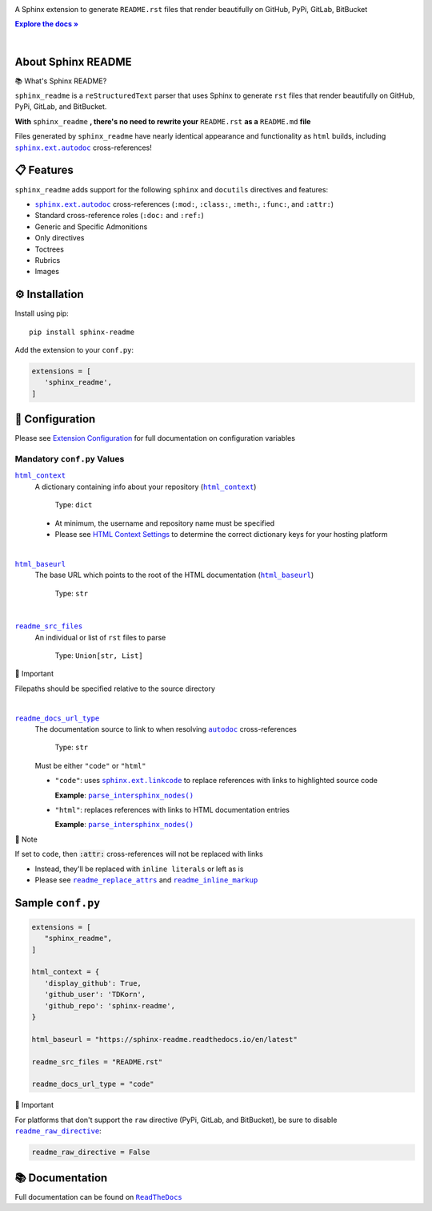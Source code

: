 .. |html_baseurl| replace:: ``html_baseurl``
.. _html_baseurl: https://sphinx-readme.readthedocs.io/en/latest/configuration/configuring.html#confval-html_baseurl
.. |html_context| replace:: ``html_context``
.. _html_context: https://sphinx-readme.readthedocs.io/en/latest/configuration/configuring.html#confval-html_context
.. |.`~.parse_intersphinx_nodes`| replace:: ``parse_intersphinx_nodes()``
.. _.`~.parse_intersphinx_nodes`: https://github.com/TDKorn/sphinx-readme/blob/v0.2.3/sphinx_readme/parser.py#L220-L244
.. |readme_docs_url_type| replace:: ``readme_docs_url_type``
.. _readme_docs_url_type: https://sphinx-readme.readthedocs.io/en/latest/configuration/configuring.html#confval-readme_docs_url_type
.. |readme_inline_markup| replace:: ``readme_inline_markup``
.. _readme_inline_markup: https://sphinx-readme.readthedocs.io/en/latest/configuration/configuring.html#confval-readme_inline_markup
.. |readme_raw_directive| replace:: ``readme_raw_directive``
.. _readme_raw_directive: https://sphinx-readme.readthedocs.io/en/latest/configuration/configuring.html#confval-readme_raw_directive
.. |readme_replace_attrs| replace:: ``readme_replace_attrs``
.. _readme_replace_attrs: https://sphinx-readme.readthedocs.io/en/latest/configuration/configuring.html#confval-readme_replace_attrs
.. |readme_src_files| replace:: ``readme_src_files``
.. _readme_src_files: https://sphinx-readme.readthedocs.io/en/latest/configuration/configuring.html#confval-readme_src_files
.. |.`sphinx.ext.autodoc`| replace:: ``sphinx.ext.autodoc``
.. _.`sphinx.ext.autodoc`: https://www.sphinx-doc.org/en/master/usage/extensions/autodoc.html#module-sphinx.ext.autodoc
.. |.`~.sphinx.ext.autodoc`| replace:: ``autodoc``
.. _.`~.sphinx.ext.autodoc`: https://www.sphinx-doc.org/en/master/usage/extensions/autodoc.html#module-sphinx.ext.autodoc
.. |.`sphinx.ext.linkcode`| replace:: ``sphinx.ext.linkcode``
.. _.`sphinx.ext.linkcode`: https://www.sphinx-doc.org/en/master/usage/extensions/linkcode.html#module-sphinx.ext.linkcode

.. meta::
   :author: Adam Korn
   :title: Sphinx README - Generate README.rst That Renders Beautifully on GitHub, PyPi, GitLab, BitBucket
   :description: Sphinx extension to generate reStructuredText README.rst files that render beautifully on GitHub, PyPi, GitLab, BitBucket



.. raw:: html

   <div align="center">

.. image:: https://raw.githubusercontent.com/TDKorn/sphinx-readme/v0.2.3/docs/source/_static/logo_readme.png
   :alt: Sphinx README: Generate Beautiful reStructuredText README.rst for GitHub, PyPi, GitLab, BitBucket
   :align: center
   :width: 25%



.. raw:: html

   <h1>Sphinx README</h1>





A Sphinx extension to generate ``README.rst`` files that render beautifully on GitHub, PyPi, GitLab, BitBucket

.. |RTD| replace:: **Explore the docs »**
.. _RTD: https://sphinx-readme.readthedocs.io/en/latest/

|RTD|_



.. image:: https://img.shields.io/pypi/v/sphinx-readme?color=eb5202
   :target: https://pypi.org/project/sphinx-readme
   :alt: PyPI Project for Sphinx README: Generate Beautiful reStructuredText README.rst for GitHub, PyPi, GitLab, BitBucket

.. image:: https://img.shields.io/badge/GitHub-sphinx--readme-4f1abc
   :target: https://github.com/tdkorn/sphinx-readme
   :alt: GitHub Repository for Sphinx README: Generate Beautiful reStructuredText README.rst for GitHub, PyPi, GitLab, BitBucket

.. image:: https://static.pepy.tech/personalized-badge/sphinx-readme?period=total&units=none&left_color=grey&right_color=blue&left_text=Downloads
   :target: https://pepy.tech/project/sphinx-readme
   :alt: Downloads for Sphinx README

.. image:: https://readthedocs.org/projects/sphinx-readme/badge/?version=latest
   :target: https://sphinx-readme.readthedocs.io/en/latest/?badge=latest
   :alt: Documentation for Sphinx README: Generate Beautiful reStructuredText README.rst for GitHub, PyPi, GitLab, BitBucket


.. raw:: html

   </div>

|

About Sphinx README
~~~~~~~~~~~~~~~~~~~~~~~


.. raw:: html

   <table>
       <tr align="left">
           <th>

📚 What's Sphinx README?

.. raw:: html

   </th>
   <tr><td>

``sphinx_readme`` is a ``reStructuredText`` parser that uses Sphinx
to generate ``rst`` files that render beautifully on
GitHub, PyPi, GitLab, and BitBucket.

.. raw:: html

   </td></tr>
   </table>



**With** ``sphinx_readme`` **, there's no need to rewrite your** ``README.rst`` **as a** ``README.md`` **file**

Files generated by ``sphinx_readme`` have nearly identical appearance and functionality
as ``html`` builds, including |.`sphinx.ext.autodoc`|_ cross-references!



.. image:: https://raw.githubusercontent.com/TDKorn/sphinx-readme/v0.2.3/docs/source/_static/demo/demo.gif
   :alt: Demonstration of how reStructuredText README.rst files generated by Sphinx README render on GitHub, PyPi, GitLab, BitBucket
   :width: 75%


📋 Features
~~~~~~~~~~~~

``sphinx_readme`` adds support for the following ``sphinx`` and ``docutils`` directives and features:

* |.`sphinx.ext.autodoc`|_ cross-references (``:mod:``, ``:class:``, ``:meth:``, ``:func:``, and ``:attr:``)
* Standard cross-reference roles (``:doc:`` and ``:ref:``)
* Generic and Specific Admonitions
* Only directives
* Toctrees
* Rubrics
* Images


⚙ Installation
~~~~~~~~~~~~~~~~

Install using pip::

   pip install sphinx-readme


Add the extension to your ``conf.py``:

.. code-block:: python

   extensions = [
      'sphinx_readme',
   ]



🔧 Configuration
~~~~~~~~~~~~~~~~~

.. |linkcode| replace:: |.`sphinx.ext.linkcode`|_




Please see `Extension Configuration <https://sphinx-readme.readthedocs.io/en/latest/configuration/configuring.html>`_ for full documentation on configuration variables


Mandatory ``conf.py`` Values
==================================

|html_context|_
 A dictionary containing info about your repository (|sphinx_html_context|_)

  Type: ``dict``

 * At minimum, the username and repository name must be specified
 * Please see `HTML Context Settings <https://docs.readthedocs.io/en/stable/guides/edit-source-links-sphinx.html>`_
   to determine the correct dictionary keys for your hosting platform

.. |sphinx_html_context| replace:: ``html_context``
.. _sphinx_html_context: https://www.sphinx-doc.org/en/master/usage/configuration.html#confval-html_context

|

|html_baseurl|_
 The base URL which points to the root of the HTML documentation (|sphinx_html_baseurl|_)

  Type: ``str``

.. |sphinx_html_baseurl| replace:: ``html_baseurl``
.. _sphinx_html_baseurl: https://www.sphinx-doc.org/en/master/usage/configuration.html#confval-html_baseurl

|

|readme_src_files|_
 An individual or list of ``rst`` files to parse

  Type: ``Union[str, List]``


.. raw:: html

   <table>
       <tr align="left">
           <th>

📢 Important

.. raw:: html

   </th>
   <tr><td>

Filepaths should be specified relative to the source directory

.. raw:: html

   </td></tr>
   </table>


|

|readme_docs_url_type|_
 The documentation source to link to when resolving |.`~.sphinx.ext.autodoc`|_ cross-references

  Type: ``str``

 Must be either ``"code"`` or ``"html"``

 * ``"code"``: uses |linkcode| to replace references with links to highlighted source code

   **Example**: |.`~.parse_intersphinx_nodes`|_


 * ``"html"``: replaces references with links to HTML documentation entries

   **Example**: |parse_intersphinx_nodes_html|_


.. raw:: html

   <table>
       <tr align="left">
           <th>

📝 Note

.. raw:: html

   </th>
   <tr><td>

If set to ``code``, then :code:`:attr:` cross-references will not be replaced with links

* Instead, they'll be replaced with ``inline literals`` or left as is
* Please see |readme_replace_attrs|_ and |readme_inline_markup|_

.. raw:: html

   </td></tr>
   </table>



.. |parse_intersphinx_nodes_html| replace:: ``parse_intersphinx_nodes()``
.. _parse_intersphinx_nodes_html: http://sphinx-readme.readthedocs.io/en/latest/parser.html#sphinx_readme.parser.READMEParser.parse_intersphinx_nodes


Sample ``conf.py``
~~~~~~~~~~~~~~~~~~~

.. code-block:: python

   extensions = [
      "sphinx_readme",
   ]

   html_context = {
      'display_github': True,
      'github_user': 'TDKorn',
      'github_repo': 'sphinx-readme',
   }

   html_baseurl = "https://sphinx-readme.readthedocs.io/en/latest"

   readme_src_files = "README.rst"

   readme_docs_url_type = "code"




.. raw:: html

   <table>
       <tr align="left">
           <th>

📢 Important

.. raw:: html

   </th>
   <tr><td>

For platforms that don't support the ``raw`` directive (PyPi, GitLab, and BitBucket),
be sure to disable |readme_raw_directive|_:

.. code-block:: python

   readme_raw_directive = False

.. raw:: html

   </td></tr>
   </table>




📚 Documentation
~~~~~~~~~~~~~~~~

Full documentation can be found on |docs|_


.. |docs| replace:: ``ReadTheDocs``
.. _docs: https://sphinx-readme.readthedocs.io/en/latest
